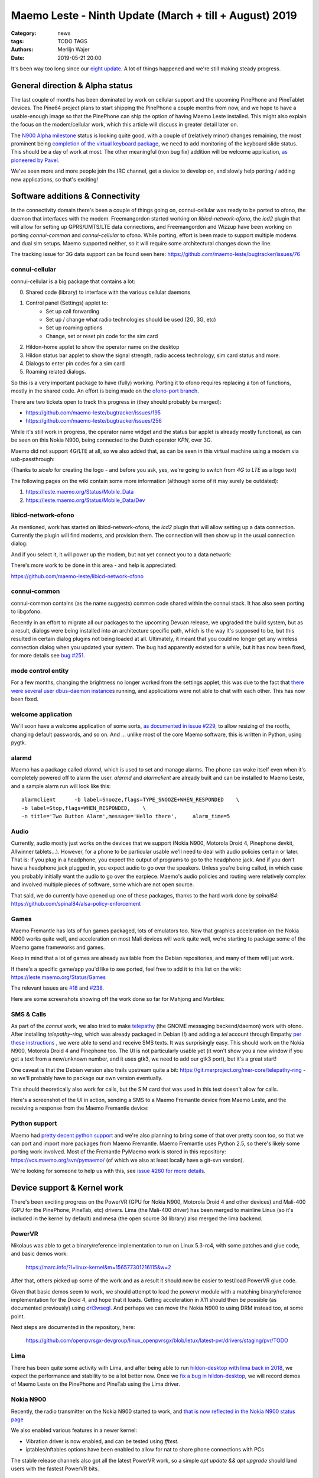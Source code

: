Maemo Leste - Ninth Update (March + till + August) 2019
#######################################################

:Category: news
:tags: TODO TAGS
:authors: Merlijn Wajer
:date: 2019-05-21 20:00

It's been way too long since our `eight update
<{filename}/maemo-leste-update-january-2019.rst>`_. A lot of things happened
and we're still making steady progress.


General direction & Alpha status
--------------------------------

The last couple of months has been dominated by work on cellular support and the
upcoming PinePhone and PineTablet devices. The Pine64 project plans to start
shipping the PinePhone a couple months from now, and we hope to have a
usable-enough image so that the PinePhone can ship the option of having Maemo
Leste installed. This might also explain the focus on the modem/cellular work,
which this article will discuss in greater detail later on.

The `N900 Alpha milestone
<https://github.com/maemo-leste/bugtracker/milestone/4>`_ status is looking
quite good, with a couple of (relatively minor) changes remaining, the most
prominent being `completion of the virtual keyboard package
<https://github.com/maemo-leste/bugtracker/issues/17>`_, we need to add
monitoring of the keyboard slide status. This should be a day of work at most.
The other meaningful (non bug fix) addition will be welcome application, `as
pioneered by Pavel <https://github.com/maemo-leste/bugtracker/issues/229>`_.

We've seen more and more people join the IRC channel, get a device to develop
on, and slowly help porting / adding new applications, so that's exciting!

.. cellular
.. 'basic os'
.. qt support libs
.. support multiple devices
.. pinephone aims
.. -> then (or: already!) port new stuff

Software additions & Connectivity
---------------------------------

In the connectivity domain there's been a couple of things going on,
connui-cellular was ready to be ported to ofono, the daemon that interfaces with
the modem. Freemangordon started working on `libicd-network-ofono`, the `icd2`
plugin that will allow for setting up GPRS/UMTS/LTE data connections, and
Freemangordon and Wizzup have been working on porting `connui-common` and
`connui-cellular` to ofono. While porting, effort is been made to support
multiple modems and dual sim setups. Maemo supported neither, so it will require
some architectural changes down the line.

The tracking issue for 3G data support can be found seen here: https://github.com/maemo-leste/bugtracker/issues/76

connui-cellular
~~~~~~~~~~~~~~~

connui-cellular is a big package that contains a lot:

0. Shared code (library) to interface with the various cellular daemons
1. Control panel (Settings) applet to:
    * Set up call forwarding
    * Set up / change what radio technologies should be used (2G, 3G, etc)
    * Set up roaming options
    * Change, set or reset pin code for the sim card

2. Hildon-home applet to show the operator name on the desktop
3. Hildon status bar applet to show the signal strength, radio access
   technology, sim card status and more.
4. Dialogs to enter pin codes for a sim card
5. Roaming related dialogs.

So this is a very important package to have (fully) working. Porting it to ofono
requires replacing a ton of functions, mostly in the shared code. An effort is
being made on the `ofono-port branch
<https://github.com/maemo-leste/connui-cellular/compare/ofono-port>`_.

There are two tickets open to track this progress in (they should probably be
merged):

* https://github.com/maemo-leste/bugtracker/issues/195
* https://github.com/maemo-leste/bugtracker/issues/256

While it's still work in progress, the operator name widget and the status bar
applet is already mostly functional, as can be seen on this Nokia N900, being
connected to the Dutch operator `KPN`, over 3G.

.. image:: /images/leste-n900-cellular-v0.1.png
  :height: 324px
  :width: 576px

Maemo did not support 4G/LTE at all, so we also added that, as can be seen in
this virtual machine using a modem via usb-passthrough:

.. image:: /images/leste-cellular-operator-name-home.png
  :height: 300px
  :width: 608px

(Thanks to `sicelo` for creating the logo - and before you ask, yes, we're going
to switch from `4G` to `LTE` as a logo text)

The following pages on the wiki contain some more information (although some of
it may surely be outdated):

1. https://leste.maemo.org/Status/Mobile_Data
2. https://leste.maemo.org/Status/Mobile_Data/Dev

libicd-network-ofono
~~~~~~~~~~~~~~~~~~~~

As mentioned, work has started on libicd-network-ofono, the `icd2` plugin that
will allow setting up a data connection. Currently the plugin will find modems,
and provision them. The connection will then show up in the usual connection
dialog:


.. image:: /images/leste-libicd-network-ofono-0.1.png
  :height: 324px
  :width: 576px

And if you select it, it will power up the modem, but not yet connect you to a
data network:

.. image:: /images/leste-libicd-network-ofono-0.1-2.png
  :height: 324px
  :width: 576px

There's more work to be done in this area - and help is appreciated:

https://github.com/maemo-leste/libicd-network-ofono

connui-common
~~~~~~~~~~~~~

connui-common contains (as the name suggests) common code shared within the
connui stack. It has also seen porting to libgofono.

Recently in an effort to migrate all our packages to the upcoming
Devuan release, we upgraded the build system, but as a result, dialogs were
being installed into an architecture specific path, which is the way it's
supposed to be, but this resulted in certain dialog plugins not being loaded at
all. Ultimately, it meant that you could no longer get any wireless connection
dialog when you updated your system. The bug had apparently existed for a while,
but it has now been fixed, for more details see `bug #251
<https://github.com/maemo-leste/bugtracker/issues/251>`_.

.. hildon application manager
.. ~~~~~~~~~~~~~~~~~~~~~~~~~~
.. 
.. Being worked on by minicom TODO links

mode control entity
~~~~~~~~~~~~~~~~~~~

For a few months, changing the brightness no longer worked from the settings
applet, this was due to the fact that `there were several user dbus-daemon
instances <https://github.com/maemo-leste/bugtracker/issues/232>`_ running, and
applications were not able to chat with each other. This has now been fixed.

welcome application
~~~~~~~~~~~~~~~~~~~

We'll soon have a welcome application of some sorts, `as documented in issue
#229 <https://github.com/maemo-leste/bugtracker/issues/229>`_, to allow resizing
of the rootfs, changing default passwords, and so on. And ... unlike most of the
core Maemo software, this is written in Python, using pygtk.


alarmd
~~~~~~

Maemo has a package called `alarmd`, which is used to set and manage alarms. The
phone can wake itself even when it's completely powered off to alarm the user.
`alarmd` and `alarmclient` are already built and can be installed to Maemo
Leste, and a sample alarm run will look like this::

    alarmclient      -b label=Snooze,flags=TYPE_SNOOZE+WHEN_RESPONDED    \
    -b label=Stop,flags=WHEN_RESPONDED,    \
    -n title='Two Button Alarm',message='Hello there',     alarm_time=5


.. image:: /images/leste-alarm-client.png
  :height: 324px
  :width: 576px


Audio
~~~~~

Currently, audio mostly just works on the devices that we support (Nokia N900,
Motorola Droid 4, Pinephone devkit, Allwinner tablets...). However, for a phone
to be particular usable we'll need to deal with audio policies certain or later.
That is: if you plug in a headphone, you expect the output of programs to go to
the headphone jack. And if you don't have a headphone jack plugged in, you
expect audio to go over the speakers. Unless you're being called, in which case
you probably initially want the audio to go over the earpiece.
Maemo's audio policies and routing were relatively complex and involved multiple
pieces of software, some which are not open source.

That said, we do currently have opened up one of these packages, thanks to the
hard work done by `spinal84`: https://github.com/spinal84/alsa-policy-enforcement

Games
~~~~~

Maemo Fremantle has lots of fun games packaged, lots of emulators too.
Now that graphics acceleration on the Nokia N900 works quite well, and
acceleration on most Mali devices will work quite well, we're starting to
package some of the Maemo game frameworks and games.

Keep in mind that a lot of games are already available from the Debian
repositories, and many of them will just work.

If there's a specific game/app you'd like to see ported, feel free to add it to
this list on the wiki: https://leste.maemo.org/Status/Games

The relevant issues are
`#18 <https://github.com/maemo-leste/bugtracker/issues/18>`_ and
`#238 <https://github.com/maemo-leste/bugtracker/issues/238>`_.

Here are some screenshots showing off the work done so far for Mahjong and
Marbles:

.. image:: /images/mahjong-start-screen.png
  :height: 300px
  :width: 400px

.. image:: /images/mahjong-score-screen.png
  :height: 300px
  :width: 400px

.. image:: /images/mahjong-game-over-screen.png
  :height: 300px
  :width: 400px

.. image:: /images/marbles-start-screen.png
  :height: 300px
  :width: 400px



.. Games & Emulation
.. ^^^^^^^^^^^^^^^^^
.. 
.. - pvr showoff
..   -> prboom / freedoom1
..   -> pokemon blue


SMS & Calls
~~~~~~~~~~~

As part of the `connui` work, we also tried to make `telepathy <https://developer.gnome.org/platform-overview/unstable/tech-telepathy.html.en>`_
(the GNOME messaging backend/daemon) work with ofono. After installing
`telepathy-ring`, which was already packaged in Debian (!) and adding a `tel`
account through Empathy `per these instructions
<https://blogs.gnome.org/wjjt/2010/07/15/sending-smses-with-empathy-and-telepathy-ring/>`_
, we were able to send and receive SMS texts. It was
surprisingly easy. This should work on the Nokia N900, Motorola Droid 4 and
Pinephone too. The UI is not particularly usable yet (it won't show you a new
window if you get a text from a new/unknown number, and it uses gtk3, we need to
add our gtk3 port), but it's a great start!

One caveat is that the Debian version also trails upstream quite a bit:
https://git.merproject.org/mer-core/telepathy-ring - so we'll probably have to
package our own version eventually.

This should theoretically also work for calls, but the SIM card that was used in
this test doesn't allow for calls.

Here's a screenshot of the UI in action, sending a SMS to a Maemo Fremantle
device from Maemo Leste, and the receiving a response from the Maemo Fremantle
device:

.. image:: /images/leste-sms-telepathy-ring-1.png
  :height: 276px
  :width: 596px


Python support
~~~~~~~~~~~~~~

Maemo had `pretty decent python support <http://wiki.maemo.org/PyMaemo>`_ and
we're also planning to bring some of that over pretty soon too, so that we can
port and import more packages from Maemo Fremantle. Maemo Fremantle uses Python
2.5, so there's likely some porting work involved. Most of the Fremantle PyMaemo
work is stored in this repository: https://vcs.maemo.org/svn/pymaemo/ (of which
we also at least locally have a git-svn version).

We're looking for someone to help us with this, see `issue #260 for more details
<https://github.com/maemo-leste/bugtracker/issues/260>`_.


Device support & Kernel work
----------------------------

There's been exciting progress on the PowerVR (GPU for Nokia N900, Motorola
Droid 4 and other devices) and Mali-400 (GPU for the PinePhone, PineTab, etc)
drivers. Lima (the Mali-400 driver) has been merged to mainline Linux (so it's
included in the kernel by default) and mesa (the open source 3d library) also
merged the lima backend.

PowerVR
~~~~~~~

Nikolaus was able to get a binary/reference implementation to run on  Linux
5.3-rc4, with some patches and glue code, and basic demos work:

    https://marc.info/?l=linux-kernel&m=156577301216115&w=2

After that, others picked up some of the work and as a result it should now be
easier to test/load PowerVR glue code.

Given that basic demos seem to work, we should attempt to load the powervr
module with a matching binary/reference implementation for the Droid 4, and hope
that it loads. Getting acceleration in X11 should then be possible (as
documented previously) using `dri3wsegl
<https://github.com/TexasInstruments/dri3wsegl>`_. And perhaps we can move the
Nokia N900 to using DRM instead too, at some point.

Next steps are documented in the repository, here:

    https://github.com/openpvrsgx-devgroup/linux_openpvrsgx/blob/letux/latest-pvr/drivers/staging/pvr/TODO

Lima
~~~~

There has been quite some activity with Lima, and after being able to run
`hildon-desktop with lima back in 2018
<https://www.youtube.com/watch?v=ihCVsaEMNzY>`_, we expect the performance and
stability to be a lot better now. Once we `fix a bug in hildon-desktop
<https://github.com/maemo-leste/bugtracker/issues/214>`_, we will record demos
of Maemo Leste on the PinePhone and PineTab using the Lima driver.


Nokia N900
~~~~~~~~~~

Recently, the radio transmitter on the Nokia N900 started to work, and `that is
now reflected in the Nokia N900 status page <https://leste.maemo.org/Nokia_N900#Status>`_

We also enabled various features in a newer kernel:

* Vibration driver is now enabled, and can be tested using `fftest`.
* iptables/nftables options have been enabled to allow for nat to share phone
  connections with PCs

The stable release channels also got all the latest PowerVR work, so a simple
`apt update && apt upgrade` should land users with the fastest PowerVR bits.


Motorola Droid 4
~~~~~~~~~~~~~~~~

The Motorola Droid 4 modem has been working in mainline for a while, but
recently some more fixes made the modem work decently with a work-in-progress
ofono driver. It's now possible to make calls, send SMS, receive SMS and use
internet connections. We aim to package a newer kernel with these fixes and an
ofono with enabled backend when we find some time (or when someone steps up to
do this...)

Additionally, most of the patches on top of mainline for the Motorola Droid 4
have been merged, reducing potential maintenance burdens, and making it easier
for others to build their own kernel (previously finding the right patches and
the right versions of patches was a little tricky)


PinePhone & PineTab
~~~~~~~~~~~~~~~~~~~

As previously discussed, Pine64 is creating a `Phone
<https://www.pine64.org/pinephone/>`_ meant to run FOSS mobile platforms, for
the community, by the community. They are also `making a Tablet
<https://www.pine64.org/pinetab/>`_ (which they have also kindly given to us).

They aim to produce the actual phone early 2020 and have generated some press
for Maemo Leste:
https://liliputing.com/2019/06/pinephone-149-linux-smartphone-could-support-ubuntu-sailfish-maemo-luneos-and-more.html

Through collaboration and the already amazing `linux-sunxi
<https://linux-sunxi.org>`_ project we have device trees and kernels that work
quite well on the "Don't be evil" devkit:

    https://gitlab.com/pine64-org/linux/wikis/Don't-be-evil-devkit

Back in April we made a video showing (64 bit arm) Maemo Leste running on the
devkit, without hardware acceleration (apologies for the poor video quality,
we'll do a better one soon):

.. raw:: html

    <iframe width="560" height="315" src="https://www.youtube.com/embed/JRjhuAC6jo4"
    frameborder="0" allow="accelerometer; autoplay; encrypted-media; gyroscope;
    picture-in-picture" allowfullscreen></iframe>


There are also `images available for download
<https://maedevu.maemo.org/images/pinephone-dontbeevil/>`_ (probably won't do
you much good unless you have a devkit - and they didn't make that many). We
also have a `PinePhone device page
<https://leste.maemo.org/Pine64_Anakin_Devkit>`_ documenting the current kernel
support status.

In early September we hope to pick up a PinePhone prototype. Hopefully we'll
soon also be able to get some images for the PineTab, as we believe Maemo Leste
should work quite well on tablets too.


Infrastructure & Distribution
------------------------------

We have migrated our Mediawiki instance (https://leste.maemo.org) and our
Jenkins (https://phoenix.maemo.org) to a new machine with faster storage and
more RAM.

`armel builds have been disabled
<https://github.com/maemo-leste/bugtracker/issues/235>`_ , as we currently have
no devices that need armel. We might enable armel builds again when we need
them.

We've also been working on migrating the Devuan Beowulf (Debian Buster), most
of the work is just porting packages to a newer `debhelper` version, and `help
here would be much appreciated <https://github.com/maemo-leste/bugtracker/issues/234>`_.


Community & Documentation
-------------------------

We've been continually but slowly been documenting `device support status
<https://leste.maemo.org/Category:Device>`_ and the `status of the various core
components <https://leste.maemo.org/Status>`_. There
is still a lot to be done to improve the wiki, though.

Next on the list will be a tutorial on how to start developing with Maemo Leste,
which has been requested several times.


Closing notes / Direction
--------------------------


"Would be usable phone goals":

- qt5
- gtk3 port (?)
- phone/call/sms UI
- contacts UI
- some audio routing
- data connections working
- some usable browser (UI)


Interested?
-----------

If you're interested in specifics, or helping out, or wish to have a specific
package ported, please see our `bugtracker
<https://github.com/maemo-leste/bugtracker>`_.

**We have several Nokia N900 and Motorola Droid 4 units available to interested
developers**, so if you are interested in helping out but have trouble acquiring
a device, let us know.

Please also join our `mailing list
<https://mailinglists.dyne.org/cgi-bin/mailman/listinfo/maemo-leste>`_ to stay up to date, ask questions and/or
help out. Another great way to get in touch is to join the `IRC channel
<https://leste.maemo.org/IRC_channel>`_.

If you like our work and want to see it continue, join us!
